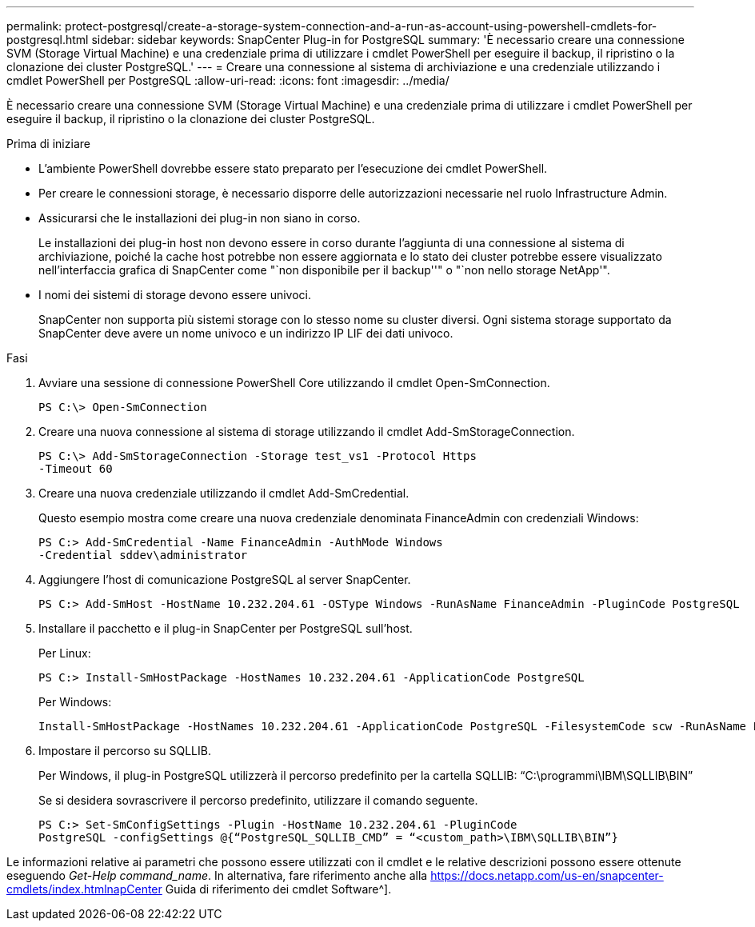 ---
permalink: protect-postgresql/create-a-storage-system-connection-and-a-run-as-account-using-powershell-cmdlets-for-postgresql.html 
sidebar: sidebar 
keywords: SnapCenter Plug-in for PostgreSQL 
summary: 'È necessario creare una connessione SVM (Storage Virtual Machine) e una credenziale prima di utilizzare i cmdlet PowerShell per eseguire il backup, il ripristino o la clonazione dei cluster PostgreSQL.' 
---
= Creare una connessione al sistema di archiviazione e una credenziale utilizzando i cmdlet PowerShell per PostgreSQL
:allow-uri-read: 
:icons: font
:imagesdir: ../media/


[role="lead"]
È necessario creare una connessione SVM (Storage Virtual Machine) e una credenziale prima di utilizzare i cmdlet PowerShell per eseguire il backup, il ripristino o la clonazione dei cluster PostgreSQL.

.Prima di iniziare
* L'ambiente PowerShell dovrebbe essere stato preparato per l'esecuzione dei cmdlet PowerShell.
* Per creare le connessioni storage, è necessario disporre delle autorizzazioni necessarie nel ruolo Infrastructure Admin.
* Assicurarsi che le installazioni dei plug-in non siano in corso.
+
Le installazioni dei plug-in host non devono essere in corso durante l'aggiunta di una connessione al sistema di archiviazione, poiché la cache host potrebbe non essere aggiornata e lo stato dei cluster potrebbe essere visualizzato nell'interfaccia grafica di SnapCenter come "`non disponibile per il backup''" o "`non nello storage NetApp'".

* I nomi dei sistemi di storage devono essere univoci.
+
SnapCenter non supporta più sistemi storage con lo stesso nome su cluster diversi. Ogni sistema storage supportato da SnapCenter deve avere un nome univoco e un indirizzo IP LIF dei dati univoco.



.Fasi
. Avviare una sessione di connessione PowerShell Core utilizzando il cmdlet Open-SmConnection.
+
[listing]
----
PS C:\> Open-SmConnection
----
. Creare una nuova connessione al sistema di storage utilizzando il cmdlet Add-SmStorageConnection.
+
[listing]
----
PS C:\> Add-SmStorageConnection -Storage test_vs1 -Protocol Https
-Timeout 60
----
. Creare una nuova credenziale utilizzando il cmdlet Add-SmCredential.
+
Questo esempio mostra come creare una nuova credenziale denominata FinanceAdmin con credenziali Windows:

+
[listing]
----
PS C:> Add-SmCredential -Name FinanceAdmin -AuthMode Windows
-Credential sddev\administrator
----
. Aggiungere l'host di comunicazione PostgreSQL al server SnapCenter.
+
[listing]
----
PS C:> Add-SmHost -HostName 10.232.204.61 -OSType Windows -RunAsName FinanceAdmin -PluginCode PostgreSQL
----
. Installare il pacchetto e il plug-in SnapCenter per PostgreSQL sull'host.
+
Per Linux:

+
[listing]
----
PS C:> Install-SmHostPackage -HostNames 10.232.204.61 -ApplicationCode PostgreSQL
----
+
Per Windows:

+
[listing]
----
Install-SmHostPackage -HostNames 10.232.204.61 -ApplicationCode PostgreSQL -FilesystemCode scw -RunAsName FinanceAdmin
----
. Impostare il percorso su SQLLIB.
+
Per Windows, il plug-in PostgreSQL utilizzerà il percorso predefinito per la cartella SQLLIB: “C:\programmi\IBM\SQLLIB\BIN”

+
Se si desidera sovrascrivere il percorso predefinito, utilizzare il comando seguente.

+
[listing]
----
PS C:> Set-SmConfigSettings -Plugin -HostName 10.232.204.61 -PluginCode
PostgreSQL -configSettings @{“PostgreSQL_SQLLIB_CMD” = “<custom_path>\IBM\SQLLIB\BIN”}

----


Le informazioni relative ai parametri che possono essere utilizzati con il cmdlet e le relative descrizioni possono essere ottenute eseguendo _Get-Help command_name_. In alternativa, fare riferimento anche alla https://docs.netapp.com/us-en/snapcenter-cmdlets/index.htmlnapCenter[] Guida di riferimento dei cmdlet Software^].
